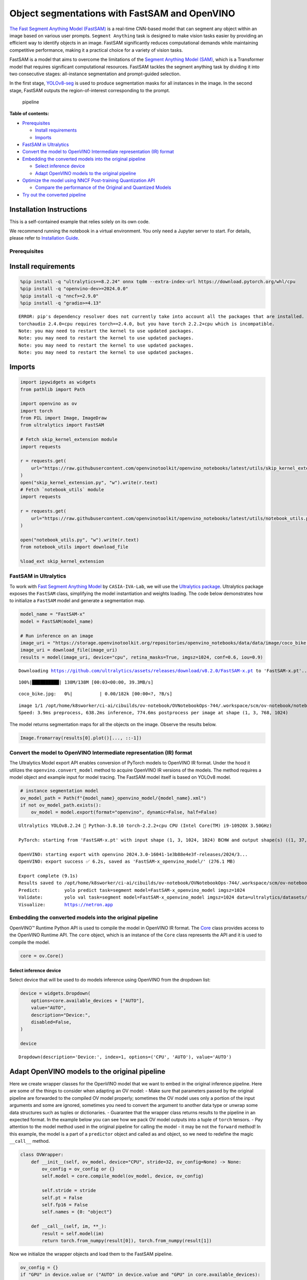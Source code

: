 Object segmentations with FastSAM and OpenVINO
==============================================

`The Fast Segment Anything Model
(FastSAM) <https://docs.ultralytics.com/models/fast-sam/>`__ is a
real-time CNN-based model that can segment any object within an image
based on various user prompts. ``Segment Anything`` task is designed to
make vision tasks easier by providing an efficient way to identify
objects in an image. FastSAM significantly reduces computational demands
while maintaining competitive performance, making it a practical choice
for a variety of vision tasks.

FastSAM is a model that aims to overcome the limitations of the `Segment
Anything Model (SAM) <https://docs.ultralytics.com/models/sam/>`__,
which is a Transformer model that requires significant computational
resources. FastSAM tackles the segment anything task by dividing it into
two consecutive stages: all-instance segmentation and prompt-guided
selection.

In the first stage,
`YOLOv8-seg <https://docs.ultralytics.com/tasks/segment/>`__ is used
to produce segmentation masks for all instances in the image. In the
second stage, FastSAM outputs the region-of-interest corresponding to
the prompt.

.. figure:: https://user-images.githubusercontent.com/26833433/248551984-d98f0f6d-7535-45d0-b380-2e1440b52ad7.jpg
   :alt: pipeline

   pipeline

**Table of contents:**


-  `Prerequisites <#prerequisites>`__

   -  `Install requirements <#install-requirements>`__
   -  `Imports <#imports>`__

-  `FastSAM in Ultralytics <#fastsam-in-ultralytics>`__
-  `Convert the model to OpenVINO Intermediate representation (IR)
   format <#convert-the-model-to-openvino-intermediate-representation-ir-format>`__
-  `Embedding the converted models into the original
   pipeline <#embedding-the-converted-models-into-the-original-pipeline>`__

   -  `Select inference device <#select-inference-device>`__
   -  `Adapt OpenVINO models to the original
      pipeline <#adapt-openvino-models-to-the-original-pipeline>`__

-  `Optimize the model using NNCF Post-training Quantization
   API <#optimize-the-model-using-nncf-post-training-quantization-api>`__

   -  `Compare the performance of the Original and Quantized
      Models <#compare-the-performance-of-the-original-and-quantized-models>`__

-  `Try out the converted pipeline <#try-out-the-converted-pipeline>`__

Installation Instructions
~~~~~~~~~~~~~~~~~~~~~~~~~

This is a self-contained example that relies solely on its own code.

We recommend running the notebook in a virtual environment. You only
need a Jupyter server to start. For details, please refer to
`Installation
Guide <https://github.com/openvinotoolkit/openvino_notebooks/blob/latest/README.md#-installation-guide>`__.

Prerequisites
-------------



Install requirements
~~~~~~~~~~~~~~~~~~~~



.. code:: ipython3

    %pip install -q "ultralytics==8.2.24" onnx tqdm --extra-index-url https://download.pytorch.org/whl/cpu
    %pip install -q "openvino-dev>=2024.0.0"
    %pip install -q "nncf>=2.9.0"
    %pip install -q "gradio>=4.13"


.. parsed-literal::

    ERROR: pip's dependency resolver does not currently take into account all the packages that are installed. This behaviour is the source of the following dependency conflicts.
    torchaudio 2.4.0+cpu requires torch==2.4.0, but you have torch 2.2.2+cpu which is incompatible.
    Note: you may need to restart the kernel to use updated packages.
    Note: you may need to restart the kernel to use updated packages.
    Note: you may need to restart the kernel to use updated packages.
    Note: you may need to restart the kernel to use updated packages.


Imports
~~~~~~~



.. code:: ipython3

    import ipywidgets as widgets
    from pathlib import Path

    import openvino as ov
    import torch
    from PIL import Image, ImageDraw
    from ultralytics import FastSAM

    # Fetch skip_kernel_extension module
    import requests

    r = requests.get(
        url="https://raw.githubusercontent.com/openvinotoolkit/openvino_notebooks/latest/utils/skip_kernel_extension.py",
    )
    open("skip_kernel_extension.py", "w").write(r.text)
    # Fetch `notebook_utils` module
    import requests

    r = requests.get(
        url="https://raw.githubusercontent.com/openvinotoolkit/openvino_notebooks/latest/utils/notebook_utils.py",
    )

    open("notebook_utils.py", "w").write(r.text)
    from notebook_utils import download_file

    %load_ext skip_kernel_extension

FastSAM in Ultralytics
----------------------



To work with `Fast Segment Anything
Model <https://github.com/CASIA-IVA-Lab/FastSAM>`__ by
``CASIA-IVA-Lab``, we will use the `Ultralytics
package <https://docs.ultralytics.com/>`__. Ultralytics package exposes
the ``FastSAM`` class, simplifying the model instantiation and weights
loading. The code below demonstrates how to initialize a ``FastSAM``
model and generate a segmentation map.

.. code:: ipython3

    model_name = "FastSAM-x"
    model = FastSAM(model_name)

    # Run inference on an image
    image_uri = "https://storage.openvinotoolkit.org/repositories/openvino_notebooks/data/data/image/coco_bike.jpg"
    image_uri = download_file(image_uri)
    results = model(image_uri, device="cpu", retina_masks=True, imgsz=1024, conf=0.6, iou=0.9)


.. parsed-literal::

    Downloading https://github.com/ultralytics/assets/releases/download/v8.2.0/FastSAM-x.pt to 'FastSAM-x.pt'...


.. parsed-literal::

    100%|██████████| 138M/138M [00:03<00:00, 39.3MB/s]



.. parsed-literal::

    coco_bike.jpg:   0%|          | 0.00/182k [00:00<?, ?B/s]


.. parsed-literal::


    image 1/1 /opt/home/k8sworker/ci-ai/cibuilds/ov-notebook/OVNotebookOps-744/.workspace/scm/ov-notebook/notebooks/fast-segment-anything/coco_bike.jpg: 768x1024 37 objects, 638.2ms
    Speed: 3.9ms preprocess, 638.2ms inference, 774.6ms postprocess per image at shape (1, 3, 768, 1024)


The model returns segmentation maps for all the objects on the image.
Observe the results below.

.. code:: ipython3

    Image.fromarray(results[0].plot()[..., ::-1])




.. image:: fast-segment-anything-with-output_files/fast-segment-anything-with-output_9_0.png



Convert the model to OpenVINO Intermediate representation (IR) format
---------------------------------------------------------------------



The Ultralytics Model export API enables conversion of PyTorch models to
OpenVINO IR format. Under the hood it utilizes the
``openvino.convert_model`` method to acquire OpenVINO IR versions of the
models. The method requires a model object and example input for model
tracing. The FastSAM model itself is based on YOLOv8 model.

.. code:: ipython3

    # instance segmentation model
    ov_model_path = Path(f"{model_name}_openvino_model/{model_name}.xml")
    if not ov_model_path.exists():
        ov_model = model.export(format="openvino", dynamic=False, half=False)


.. parsed-literal::

    Ultralytics YOLOv8.2.24 🚀 Python-3.8.10 torch-2.2.2+cpu CPU (Intel Core(TM) i9-10920X 3.50GHz)

    PyTorch: starting from 'FastSAM-x.pt' with input shape (1, 3, 1024, 1024) BCHW and output shape(s) ((1, 37, 21504), (1, 32, 256, 256)) (138.3 MB)

    OpenVINO: starting export with openvino 2024.3.0-16041-1e3b88e4e3f-releases/2024/3...
    OpenVINO: export success ✅ 6.2s, saved as 'FastSAM-x_openvino_model/' (276.1 MB)

    Export complete (9.1s)
    Results saved to /opt/home/k8sworker/ci-ai/cibuilds/ov-notebook/OVNotebookOps-744/.workspace/scm/ov-notebook/notebooks/fast-segment-anything
    Predict:         yolo predict task=segment model=FastSAM-x_openvino_model imgsz=1024
    Validate:        yolo val task=segment model=FastSAM-x_openvino_model imgsz=1024 data=ultralytics/datasets/sa.yaml
    Visualize:       https://netron.app


Embedding the converted models into the original pipeline
---------------------------------------------------------



OpenVINO™ Runtime Python API is used to compile the model in OpenVINO IR
format. The
`Core <https://docs.openvino.ai/2024/api/ie_python_api/_autosummary/openvino.runtime.Core.html>`__
class provides access to the OpenVINO Runtime API. The ``core`` object,
which is an instance of the ``Core`` class represents the API and it is
used to compile the model.

.. code:: ipython3

    core = ov.Core()

Select inference device
^^^^^^^^^^^^^^^^^^^^^^^



Select device that will be used to do models inference using OpenVINO
from the dropdown list:

.. code:: ipython3

    device = widgets.Dropdown(
        options=core.available_devices + ["AUTO"],
        value="AUTO",
        description="Device:",
        disabled=False,
    )

    device




.. parsed-literal::

    Dropdown(description='Device:', index=1, options=('CPU', 'AUTO'), value='AUTO')



Adapt OpenVINO models to the original pipeline
~~~~~~~~~~~~~~~~~~~~~~~~~~~~~~~~~~~~~~~~~~~~~~



Here we create wrapper classes for the OpenVINO model that we want to
embed in the original inference pipeline. Here are some of the things to
consider when adapting an OV model: - Make sure that parameters passed
by the original pipeline are forwarded to the compiled OV model
properly; sometimes the OV model uses only a portion of the input
arguments and some are ignored, sometimes you need to convert the
argument to another data type or unwrap some data structures such as
tuples or dictionaries. - Guarantee that the wrapper class returns
results to the pipeline in an expected format. In the example below you
can see how we pack OV model outputs into a tuple of ``torch`` tensors.
- Pay attention to the model method used in the original pipeline for
calling the model - it may be not the ``forward`` method! In this
example, the model is a part of a ``predictor`` object and called as and
object, so we need to redefine the magic ``__call__`` method.

.. code:: ipython3

    class OVWrapper:
        def __init__(self, ov_model, device="CPU", stride=32, ov_config=None) -> None:
            ov_config = ov_config or {}
            self.model = core.compile_model(ov_model, device, ov_config)

            self.stride = stride
            self.pt = False
            self.fp16 = False
            self.names = {0: "object"}

        def __call__(self, im, **_):
            result = self.model(im)
            return torch.from_numpy(result[0]), torch.from_numpy(result[1])

Now we initialize the wrapper objects and load them to the FastSAM
pipeline.

.. code:: ipython3

    ov_config = {}
    if "GPU" in device.value or ("AUTO" in device.value and "GPU" in core.available_devices):
        ov_config = {"GPU_DISABLE_WINOGRAD_CONVOLUTION": "YES"}

    wrapped_model = OVWrapper(
        ov_model_path,
        device=device.value,
        stride=model.predictor.model.stride,
        ov_config=ov_config,
    )
    model.predictor.model = wrapped_model

    ov_results = model(image_uri, device=device.value, retina_masks=True, imgsz=1024, conf=0.6, iou=0.9)


.. parsed-literal::


    image 1/1 /opt/home/k8sworker/ci-ai/cibuilds/ov-notebook/OVNotebookOps-744/.workspace/scm/ov-notebook/notebooks/fast-segment-anything/coco_bike.jpg: 1024x1024 42 objects, 504.0ms
    Speed: 7.2ms preprocess, 504.0ms inference, 32.2ms postprocess per image at shape (1, 3, 1024, 1024)


One can observe the converted model outputs in the next cell, they is
the same as of the original model.

.. code:: ipython3

    Image.fromarray(ov_results[0].plot()[..., ::-1])




.. image:: fast-segment-anything-with-output_files/fast-segment-anything-with-output_21_0.png



Optimize the model using NNCF Post-training Quantization API
------------------------------------------------------------



`NNCF <https://github.com/openvinotoolkit/nncf>`__ provides a suite of
advanced algorithms for Neural Networks inference optimization in
OpenVINO with minimal accuracy drop. We will use 8-bit quantization in
post-training mode (without the fine-tuning pipeline) to optimize
FastSAM.

The optimization process contains the following steps:

1. Create a Dataset for quantization.
2. Run ``nncf.quantize`` to obtain a quantized model.
3. Save the INT8 model using ``openvino.save_model()`` function.

.. code:: ipython3

    do_quantize = widgets.Checkbox(
        value=True,
        description="Quantization",
        disabled=False,
    )

    do_quantize




.. parsed-literal::

    Checkbox(value=True, description='Quantization')



The ``nncf.quantize`` function provides an interface for model
quantization. It requires an instance of the OpenVINO Model and
quantization dataset. Optionally, some additional parameters for the
configuration quantization process (number of samples for quantization,
preset, ignored scope, etc.) can be provided. YOLOv8 model backing
FastSAM contains non-ReLU activation functions, which require asymmetric
quantization of activations. To achieve a better result, we will use a
``mixed`` quantization preset. It provides symmetric quantization of
weights and asymmetric quantization of activations. For more accurate
results, we should keep the operation in the postprocessing subgraph in
floating point precision, using the ``ignored_scope`` parameter.

The quantization algorithm is based on `The YOLOv8 quantization
example <https://github.com/openvinotoolkit/nncf/tree/develop/examples/post_training_quantization/openvino/yolov8>`__
in the NNCF repo, refer there for more details. Moreover, you can check
out other quantization tutorials in the `OV notebooks
repo <https://github.com/openvinotoolkit/openvino_notebooks/tree/latest/notebooks/yolov8-optimization>`__.

   **Note**: Model post-training quantization is time-consuming process.
   Be patient, it can take several minutes depending on your hardware.

.. code:: ipython3

    %%skip not $do_quantize.value

    import pickle
    from contextlib import contextmanager
    from zipfile import ZipFile

    import cv2
    from tqdm.autonotebook import tqdm

    import nncf


    COLLECT_CALIBRATION_DATA = False
    calibration_data = []

    @contextmanager
    def calibration_data_collection():
        global COLLECT_CALIBRATION_DATA
        try:
            COLLECT_CALIBRATION_DATA = True
            yield
        finally:
            COLLECT_CALIBRATION_DATA = False


    class NNCFWrapper:
        def __init__(self, ov_model, stride=32) -> None:
            self.model = core.read_model(ov_model)
            self.compiled_model = core.compile_model(self.model, device_name="CPU")

            self.stride = stride
            self.pt = False
            self.fp16 = False
            self.names = {0: "object"}

        def __call__(self, im, **_):
            if COLLECT_CALIBRATION_DATA:
                calibration_data.append(im)

            result = self.compiled_model(im)
            return torch.from_numpy(result[0]), torch.from_numpy(result[1])

    # Fetch data from the web and descibe a dataloader
    DATA_URL = "https://ultralytics.com/assets/coco128.zip"
    OUT_DIR = Path('.')

    download_file(DATA_URL, directory=OUT_DIR, show_progress=True)

    if not (OUT_DIR / "coco128/images/train2017").exists():
        with ZipFile('coco128.zip', "r") as zip_ref:
            zip_ref.extractall(OUT_DIR)

    class COCOLoader(torch.utils.data.Dataset):
        def __init__(self, images_path):
            self.images = list(Path(images_path).iterdir())

        def __getitem__(self, index):
            if isinstance(index, slice):
                return [self.read_image(image_path) for image_path in self.images[index]]
            return self.read_image(self.images[index])

        def read_image(self, image_path):
            image = cv2.imread(str(image_path))
            image = cv2.cvtColor(image, cv2.COLOR_BGR2RGB)
            return image

        def __len__(self):
            return len(self.images)


    def collect_calibration_data_for_decoder(model, calibration_dataset_size: int,
                                             calibration_cache_path: Path):
        global calibration_data


        if not calibration_cache_path.exists():
            coco_dataset = COCOLoader(OUT_DIR / 'coco128/images/train2017')
            with calibration_data_collection():
                for image in tqdm(coco_dataset[:calibration_dataset_size], desc="Collecting calibration data"):
                    model(image, retina_masks=True, imgsz=1024, conf=0.6, iou=0.9, verbose=False)
            calibration_cache_path.parent.mkdir(parents=True, exist_ok=True)
            with open(calibration_cache_path, "wb") as f:
                pickle.dump(calibration_data, f)
        else:
            with open(calibration_cache_path, "rb") as f:
                calibration_data = pickle.load(f)

        return calibration_data


    def quantize(model, save_model_path: Path, calibration_cache_path: Path,
                 calibration_dataset_size: int, preset: nncf.QuantizationPreset):
        calibration_data = collect_calibration_data_for_decoder(
            model, calibration_dataset_size, calibration_cache_path)
        quantized_ov_decoder = nncf.quantize(
            model.predictor.model.model,
            calibration_dataset=nncf.Dataset(calibration_data),
            preset=preset,
            subset_size=len(calibration_data),
            fast_bias_correction=True,
            ignored_scope=nncf.IgnoredScope(
                types=["Multiply", "Subtract", "Sigmoid"],  # ignore operations
                names=[
                    "__module.model.22.dfl.conv/aten::_convolution/Convolution",  # in the post-processing subgraph
                    "__module.model.22/aten::add/Add",
                    "__module.model.22/aten::add/Add_1"
                ],
            )
        )
        ov.save_model(quantized_ov_decoder, save_model_path)

    wrapped_model = NNCFWrapper(ov_model_path, stride=model.predictor.model.stride)
    model.predictor.model = wrapped_model

    calibration_dataset_size = 128
    quantized_model_path = Path(f"{model_name}_quantized") / "FastSAM-x.xml"
    calibration_cache_path = Path(f"calibration_data/coco{calibration_dataset_size}.pkl")
    if not quantized_model_path.exists():
        quantize(model, quantized_model_path, calibration_cache_path,
                 calibration_dataset_size=calibration_dataset_size,
                 preset=nncf.QuantizationPreset.MIXED)


.. parsed-literal::

    INFO:nncf:NNCF initialized successfully. Supported frameworks detected: torch, tensorflow, onnx, openvino



.. parsed-literal::

    coco128.zip:   0%|          | 0.00/6.66M [00:00<?, ?B/s]



.. parsed-literal::

    Collecting calibration data:   0%|          | 0/128 [00:00<?, ?it/s]


.. parsed-literal::

    INFO:nncf:3 ignored nodes were found by names in the NNCFGraph
    INFO:nncf:8 ignored nodes were found by types in the NNCFGraph
    INFO:nncf:Not adding activation input quantizer for operation: 268 __module.model.22/aten::sigmoid/Sigmoid
    INFO:nncf:Not adding activation input quantizer for operation: 309 __module.model.22.dfl.conv/aten::_convolution/Convolution
    INFO:nncf:Not adding activation input quantizer for operation: 346 __module.model.22/aten::sub/Subtract
    INFO:nncf:Not adding activation input quantizer for operation: 347 __module.model.22/aten::add/Add
    INFO:nncf:Not adding activation input quantizer for operation: 359 __module.model.22/aten::add/Add_1
    371 __module.model.22/aten::div/Divide

    INFO:nncf:Not adding activation input quantizer for operation: 360 __module.model.22/aten::sub/Subtract_1
    INFO:nncf:Not adding activation input quantizer for operation: 382 __module.model.22/aten::mul/Multiply



.. parsed-literal::

    Output()


















.. parsed-literal::

    Output()

















Compare the performance of the Original and Quantized Models
~~~~~~~~~~~~~~~~~~~~~~~~~~~~~~~~~~~~~~~~~~~~~~~~~~~~~~~~~~~~



Finally, we iterate both the OV model and the quantized model over the
calibration dataset to measure the performance.

.. code:: ipython3

    %%skip not $do_quantize.value

    import datetime

    coco_dataset = COCOLoader(OUT_DIR / 'coco128/images/train2017')
    calibration_dataset_size = 128

    wrapped_model = OVWrapper(ov_model_path, device=device.value, stride=model.predictor.model.stride)
    model.predictor.model = wrapped_model

    start_time = datetime.datetime.now()
    for image in tqdm(coco_dataset, desc="Measuring inference time"):
        model(image, retina_masks=True, imgsz=1024, conf=0.6, iou=0.9, verbose=False)
    duration_base = (datetime.datetime.now() - start_time).seconds
    print("Segmented in", duration_base, "seconds.")
    print("Resulting in", round(calibration_dataset_size / duration_base, 2), "fps")



.. parsed-literal::

    Measuring inference time:   0%|          | 0/128 [00:00<?, ?it/s]


.. parsed-literal::

    Segmented in 68 seconds.
    Resulting in 1.88 fps


.. code:: ipython3

    %%skip not $do_quantize.value

    quantized_wrapped_model = OVWrapper(quantized_model_path, device=device.value, stride=model.predictor.model.stride)
    model.predictor.model = quantized_wrapped_model

    start_time = datetime.datetime.now()
    for image in tqdm(coco_dataset, desc="Measuring inference time"):
        model(image, retina_masks=True, imgsz=1024, conf=0.6, iou=0.9, verbose=False)
    duration_quantized = (datetime.datetime.now() - start_time).seconds
    print("Segmented in", duration_quantized, "seconds")
    print("Resulting in", round(calibration_dataset_size / duration_quantized, 2), "fps")
    print("That is", round(duration_base / duration_quantized, 2), "times faster!")



.. parsed-literal::

    Measuring inference time:   0%|          | 0/128 [00:00<?, ?it/s]


.. parsed-literal::

    Segmented in 22 seconds
    Resulting in 5.82 fps
    That is 3.09 times faster!


Try out the converted pipeline
------------------------------



The demo app below is created using `Gradio
package <https://www.gradio.app/docs/interface>`__.

The app allows you to alter the model output interactively. Using the
Pixel selector type switch you can place foreground/background points or
bounding boxes on input image.

.. code:: ipython3

    import cv2
    import numpy as np
    import matplotlib.pyplot as plt


    def fast_process(
        annotations,
        image,
        scale,
        better_quality=False,
        mask_random_color=True,
        bbox=None,
        use_retina=True,
        with_contours=True,
    ):
        original_h = image.height
        original_w = image.width

        if better_quality:
            for i, mask in enumerate(annotations):
                mask = cv2.morphologyEx(mask.astype(np.uint8), cv2.MORPH_CLOSE, np.ones((3, 3), np.uint8))
                annotations[i] = cv2.morphologyEx(mask.astype(np.uint8), cv2.MORPH_OPEN, np.ones((8, 8), np.uint8))

        inner_mask = fast_show_mask(
            annotations,
            plt.gca(),
            random_color=mask_random_color,
            bbox=bbox,
            retinamask=use_retina,
            target_height=original_h,
            target_width=original_w,
        )

        if with_contours:
            contour_all = []
            temp = np.zeros((original_h, original_w, 1))
            for i, mask in enumerate(annotations):
                annotation = mask.astype(np.uint8)
                if not use_retina:
                    annotation = cv2.resize(
                        annotation,
                        (original_w, original_h),
                        interpolation=cv2.INTER_NEAREST,
                    )
                contours, _ = cv2.findContours(annotation, cv2.RETR_TREE, cv2.CHAIN_APPROX_SIMPLE)
                for contour in contours:
                    contour_all.append(contour)
            cv2.drawContours(temp, contour_all, -1, (255, 255, 255), 2 // scale)
            color = np.array([0 / 255, 0 / 255, 255 / 255, 0.9])
            contour_mask = temp / 255 * color.reshape(1, 1, -1)

        image = image.convert("RGBA")
        overlay_inner = Image.fromarray((inner_mask * 255).astype(np.uint8), "RGBA")
        image.paste(overlay_inner, (0, 0), overlay_inner)

        if with_contours:
            overlay_contour = Image.fromarray((contour_mask * 255).astype(np.uint8), "RGBA")
            image.paste(overlay_contour, (0, 0), overlay_contour)

        return image


    # CPU post process
    def fast_show_mask(
        annotation,
        ax,
        random_color=False,
        bbox=None,
        retinamask=True,
        target_height=960,
        target_width=960,
    ):
        mask_sum = annotation.shape[0]
        height = annotation.shape[1]
        weight = annotation.shape[2]
        #
        areas = np.sum(annotation, axis=(1, 2))
        sorted_indices = np.argsort(areas)[::1]
        annotation = annotation[sorted_indices]

        index = (annotation != 0).argmax(axis=0)
        if random_color:
            color = np.random.random((mask_sum, 1, 1, 3))
        else:
            color = np.ones((mask_sum, 1, 1, 3)) * np.array([30 / 255, 144 / 255, 255 / 255])
        transparency = np.ones((mask_sum, 1, 1, 1)) * 0.6
        visual = np.concatenate([color, transparency], axis=-1)
        mask_image = np.expand_dims(annotation, -1) * visual

        mask = np.zeros((height, weight, 4))

        h_indices, w_indices = np.meshgrid(np.arange(height), np.arange(weight), indexing="ij")
        indices = (index[h_indices, w_indices], h_indices, w_indices, slice(None))

        mask[h_indices, w_indices, :] = mask_image[indices]
        if bbox is not None:
            x1, y1, x2, y2 = bbox
            ax.add_patch(plt.Rectangle((x1, y1), x2 - x1, y2 - y1, fill=False, edgecolor="b", linewidth=1))

        if not retinamask:
            mask = cv2.resize(mask, (target_width, target_height), interpolation=cv2.INTER_NEAREST)

        return mask

.. code:: ipython3

    import gradio as gr

    examples = [
        [image_uri],
        ["https://storage.openvinotoolkit.org/repositories/openvino_notebooks/data/data/image/empty_road_mapillary.jpg"],
        ["https://storage.openvinotoolkit.org/repositories/openvino_notebooks/data/data/image/wall.jpg"],
    ]

    object_points = []
    background_points = []
    bbox_points = []
    last_image = examples[0][0]

This is the main callback function that is called to segment an image
based on user input.

.. code:: ipython3

    def segment(
        image,
        model_type,
        input_size=1024,
        iou_threshold=0.75,
        conf_threshold=0.4,
        better_quality=True,
        with_contours=True,
        use_retina=True,
        mask_random_color=True,
    ):
        if do_quantize.value and model_type == "Quantized model":
            model.predictor.model = quantized_wrapped_model
        else:
            model.predictor.model = wrapped_model

        input_size = int(input_size)
        w, h = image.size
        scale = input_size / max(w, h)
        new_w = int(w * scale)
        new_h = int(h * scale)
        image = image.resize((new_w, new_h))

        results = model(
            image,
            retina_masks=use_retina,
            iou=iou_threshold,
            conf=conf_threshold,
            imgsz=input_size,
        )

        masks = results[0].masks.data
        # Calculate annotations
        if not (object_points or bbox_points):
            annotations = masks.cpu().numpy()
        else:
            annotations = []

        if object_points:
            all_points = object_points + background_points
            labels = [1] * len(object_points) + [0] * len(background_points)
            scaled_points = [[int(x * scale) for x in point] for point in all_points]
            h, w = masks[0].shape[:2]
            assert max(h, w) == input_size
            onemask = np.zeros((h, w))
            for mask in sorted(masks, key=lambda x: x.sum(), reverse=True):
                mask_np = (mask == 1.0).cpu().numpy()
                for point, label in zip(scaled_points, labels):
                    if mask_np[point[1], point[0]] == 1 and label == 1:
                        onemask[mask_np] = 1
                    if mask_np[point[1], point[0]] == 1 and label == 0:
                        onemask[mask_np] = 0
            annotations.append(onemask >= 1)
        if len(bbox_points) >= 2:
            scaled_bbox_points = []
            for i, point in enumerate(bbox_points):
                x, y = int(point[0] * scale), int(point[1] * scale)
                x = max(min(x, new_w), 0)
                y = max(min(y, new_h), 0)
                scaled_bbox_points.append((x, y))

            for i in range(0, len(scaled_bbox_points) - 1, 2):
                x0, y0, x1, y1 = *scaled_bbox_points[i], *scaled_bbox_points[i + 1]

                intersection_area = torch.sum(masks[:, y0:y1, x0:x1], dim=(1, 2))
                masks_area = torch.sum(masks, dim=(1, 2))
                bbox_area = (y1 - y0) * (x1 - x0)

                union = bbox_area + masks_area - intersection_area
                iou = intersection_area / union
                max_iou_index = torch.argmax(iou)

                annotations.append(masks[max_iou_index].cpu().numpy())

        return fast_process(
            annotations=np.array(annotations),
            image=image,
            scale=(1024 // input_size),
            better_quality=better_quality,
            mask_random_color=mask_random_color,
            bbox=None,
            use_retina=use_retina,
            with_contours=with_contours,
        )

.. code:: ipython3

    def select_point(img: Image.Image, point_type: str, evt: gr.SelectData) -> Image.Image:
        """Gradio select callback."""
        img = img.convert("RGBA")
        x, y = evt.index[0], evt.index[1]
        point_radius = np.round(max(img.size) / 100)
        if point_type == "Object point":
            object_points.append((x, y))
            color = (30, 255, 30, 200)
        elif point_type == "Background point":
            background_points.append((x, y))
            color = (255, 30, 30, 200)
        elif point_type == "Bounding Box":
            bbox_points.append((x, y))
            color = (10, 10, 255, 255)
            if len(bbox_points) % 2 == 0:
                # Draw a rectangle if number of points is even
                new_img = Image.new("RGBA", img.size, (255, 255, 255, 0))
                _draw = ImageDraw.Draw(new_img)
                x0, y0, x1, y1 = *bbox_points[-2], *bbox_points[-1]
                x0, x1 = sorted([x0, x1])
                y0, y1 = sorted([y0, y1])
                # Save sorted order
                bbox_points[-2] = (x0, y0)
                bbox_points[-1] = (x1, y1)
                _draw.rectangle((x0, y0, x1, y1), fill=(*color[:-1], 90))
                img = Image.alpha_composite(img, new_img)
        # Draw a point
        ImageDraw.Draw(img).ellipse(
            [(x - point_radius, y - point_radius), (x + point_radius, y + point_radius)],
            fill=color,
        )
        return img


    def clear_points() -> (Image.Image, None):
        """Gradio clear points callback."""
        global object_points, background_points, bbox_points
        # global object_points; global background_points; global bbox_points
        object_points = []
        background_points = []
        bbox_points = []
        return last_image, None


    def save_last_picked_image(img: Image.Image) -> None:
        """Gradio callback saves the last used image."""
        global last_image
        last_image = img
        # If we change the input image
        # we should clear all the previous points
        clear_points()
        # Removes the segmentation map output
        return None


    with gr.Blocks(title="Fast SAM") as demo:
        with gr.Row(variant="panel"):
            original_img = gr.Image(label="Input", value=examples[0][0], type="pil")
            segmented_img = gr.Image(label="Segmentation Map", type="pil")
        with gr.Row():
            point_type = gr.Radio(
                ["Object point", "Background point", "Bounding Box"],
                value="Object point",
                label="Pixel selector type",
            )
            model_type = gr.Radio(
                ["FP32 model", "Quantized model"] if do_quantize.value else ["FP32 model"],
                value="FP32 model",
                label="Select model variant",
            )
        with gr.Row(variant="panel"):
            segment_button = gr.Button("Segment", variant="primary")
            clear_button = gr.Button("Clear points", variant="secondary")
        gr.Examples(
            examples,
            inputs=original_img,
            fn=save_last_picked_image,
            run_on_click=True,
            outputs=segmented_img,
        )

        # Callbacks
        original_img.select(select_point, inputs=[original_img, point_type], outputs=original_img)
        original_img.upload(save_last_picked_image, inputs=original_img, outputs=segmented_img)
        clear_button.click(clear_points, outputs=[original_img, segmented_img])
        segment_button.click(segment, inputs=[original_img, model_type], outputs=segmented_img)

    try:
        demo.queue().launch(debug=False)
    except Exception:
        demo.queue().launch(share=True, debug=False)

    # If you are launching remotely, specify server_name and server_port
    # EXAMPLE: `demo.launch(server_name="your server name", server_port="server port in int")`
    # To learn more please refer to the Gradio docs: https://gradio.app/docs/


.. parsed-literal::

    Running on local URL:  http://127.0.0.1:7860

    To create a public link, set `share=True` in `launch()`.








